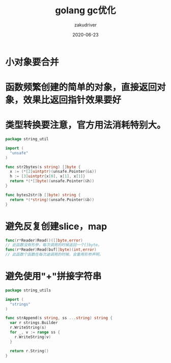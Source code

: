 #+TITLE: golang gc优化
#+AUTHOR: zakudriver
#+DATE: 2020-06-23
#+DESCRIPTION: golang gc优化
#+HUGO_AUTO_SET_LASTMOD: t
#+HUGO_TAGS: golang
#+HUGO_CATEGORIES: code
#+HUGO_DRAFT: false
#+HUGO_BASE_DIR: ~/WWW-BUILDER
#+HUGO_SECTION: posts


* 小对象要合并
* 函数频繁创建的简单的对象，直接返回对象，效果比返回指针效果要好
* 类型转换要注意，官方用法消耗特别大。
#+BEGIN_SRC go
  package string_util

  import (
    "unsafe"
  )

  func str2bytes(s string) []byte {
    x := (*[2]uintptr)(unsafe.Pointer(&s))
    h := [3]uintptr{x[0], x[1], x[1]}
    return *(*[]byte)(unsafe.Pointer(&h))
  }

  func bytes2str(b []byte) string {
    return *(*string)(unsafe.Pointer(&b))
  }
#+END_SRC

* 避免反复创建slice，map
#+BEGIN_SRC go
  func(r*Reader)Read()([]byte,error)
  // 此函数没有形参，每次调用的时候返回一个[]byte。
  func(r*Reader)Read(buf[]byte)(int,error)
  // 此函数个函数在每次迪调用的时候，会重用形参声明。

#+END_SRC

* 避免使用"+"拼接字符串
#+BEGIN_SRC go
  package string_utils

  import (
    "strings"
  )

  func strAppend(s string, ss ...string) string {
    var r strings.Builder
    r.WriteString(s)
    for _, v := range ss {
      r.WriteString(v)
    }

    return r.String()
  }
#+END_SRC

